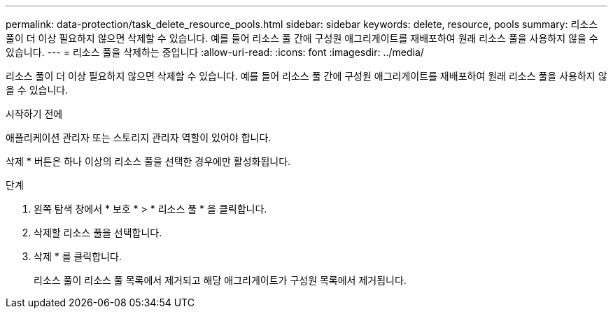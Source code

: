 ---
permalink: data-protection/task_delete_resource_pools.html 
sidebar: sidebar 
keywords: delete, resource, pools 
summary: 리소스 풀이 더 이상 필요하지 않으면 삭제할 수 있습니다. 예를 들어 리소스 풀 간에 구성원 애그리게이트를 재배포하여 원래 리소스 풀을 사용하지 않을 수 있습니다. 
---
= 리소스 풀을 삭제하는 중입니다
:allow-uri-read: 
:icons: font
:imagesdir: ../media/


[role="lead"]
리소스 풀이 더 이상 필요하지 않으면 삭제할 수 있습니다. 예를 들어 리소스 풀 간에 구성원 애그리게이트를 재배포하여 원래 리소스 풀을 사용하지 않을 수 있습니다.

.시작하기 전에
애플리케이션 관리자 또는 스토리지 관리자 역할이 있어야 합니다.

삭제 * 버튼은 하나 이상의 리소스 풀을 선택한 경우에만 활성화됩니다.

.단계
. 왼쪽 탐색 창에서 * 보호 * > * 리소스 풀 * 을 클릭합니다.
. 삭제할 리소스 풀을 선택합니다.
. 삭제 * 를 클릭합니다.
+
리소스 풀이 리소스 풀 목록에서 제거되고 해당 애그리게이트가 구성원 목록에서 제거됩니다.


